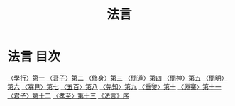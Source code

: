 # -*- mode: org -*-
#+TITLE: 法言
#+PROPERTY: ID KR3a0009
* 法言 目次
[[file:KR3a0009_001.txt][〈學行〉第一]]
[[file:KR3a0009_002.txt][〈吾子〉第二]]
[[file:KR3a0009_003.txt][〈修身〉第三]]
[[file:KR3a0009_004.txt][〈問道〉第四]]
[[file:KR3a0009_005.txt][〈問神〉第五]]
[[file:KR3a0009_006.txt][〈問明〉第六]]
[[file:KR3a0009_007.txt][〈寡見〉第七]]
[[file:KR3a0009_008.txt][〈五百〉第八]]
[[file:KR3a0009_009.txt][〈先知〉第九]]
[[file:KR3a0009_010.txt][〈重黎〉第十]]
[[file:KR3a0009_011.txt][〈淵騫〉第十一]]
[[file:KR3a0009_012.txt][〈君子〉第十二]]
[[file:KR3a0009_013.txt][〈孝至〉第十三]]
[[file:KR3a0009_014.txt][《法言》序]]
